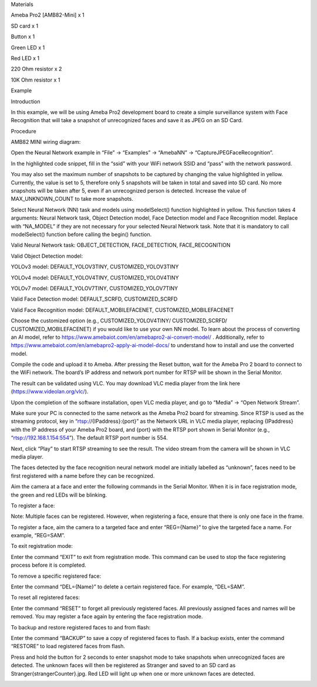 Materials

Ameba Pro2 [AMB82-Mini] x 1

SD card x 1

Button x 1

Green LED x 1

Red LED x 1

220 Ohm resistor x 2

10K Ohm resistor x 1

Example

Introduction

In this example, we will be using Ameba Pro2 development board to create
a simple surveillance system with Face Recognition that will take a
snapshot of unrecognized faces and save it as JPEG on an SD Card.

Procedure

AMB82 MINI wiring diagram:

Open the Neural Network example in “File” -> “Examples” -> “AmebaNN” ->
“CaptureJPEGFaceRecognition”.

In the highlighted code snippet, fill in the “ssid” with your WiFi
network SSID and “pass” with the network password.

You may also set the maximum number of snapshots to be captured by
changing the value highlighted in yellow. Currently, the value is set to
5, therefore only 5 snapshots will be taken in total and saved into SD
card. No more snapshots will be taken after 5, even if an unrecognized
person is detected. Increase the value of MAX_UNKNOWN_COUNT to take more
snapshots.

Select Neural Network (NN) task and models using modelSelect() function
highlighted in yellow. This function takes 4 arguments: Neural Network
task, Object Detection model, Face Detection model and Face Recognition
model. Replace with “NA_MODEL” if they are not necessary for your
selected Neural Network task. Note that it is mandatory to call
modelSelect() function before calling the begin() function.

Valid Neural Network task: OBJECT_DETECTION, FACE_DETECTION,
FACE_RECOGNITION

Valid Object Detection model:

YOLOv3 model: DEFAULT_YOLOV3TINY, CUSTOMIZED_YOLOV3TINY

YOLOv4 model: DEFAULT_YOLOV4TINY, CUSTOMIZED_YOLOV4TINY

YOLOv7 model: DEFAULT_YOLOV7TINY, CUSTOMIZED_YOLOV7TINY

Valid Face Detection model: DEFAULT_SCRFD, CUSTOMIZED_SCRFD

Valid Face Recognition model: DEFAULT_MOBILEFACENET,
CUSTOMIZED_MOBILEFACENET

Choose the customized option (e.g., CUSTOMIZED_YOLOV4TINY/
CUSTOMIZED_SCRFD/ CUSTOMIZED_MOBILEFACENET) if you would like to use
your own NN model. To learn about the process of converting an AI model,
refer to https://www.amebaiot.com/en/amebapro2-ai-convert-model/ .
Additionally, refer to
https://www.amebaiot.com/en/amebapro2-apply-ai-model-docs/ to understand
how to install and use the converted model.

Compile the code and upload it to Ameba. After pressing the Reset
button, wait for the Ameba Pro 2 board to connect to the WiFi network.
The board’s IP address and network port number for RTSP will be shown in
the Serial Monitor.

The result can be validated using VLC. You may download VLC media player
from the link here (https://www.videolan.org/vlc/).

Upon the completion of the software installation, open VLC media player,
and go to “Media” -> “Open Network Stream”.

Make sure your PC is connected to the same network as the Ameba Pro2
board for streaming. Since RTSP is used as the streaming protocol, key
in “rtsp://{IPaddress}:{port}” as the Network URL in VLC media player,
replacing {IPaddress} with the IP address of your Ameba Pro2 board, and
{port} with the RTSP port shown in Serial Monitor (e.g.,
“rtsp://192.168.1.154:554”). The default RTSP port number is 554.

Next, click “Play” to start RTSP streaming to see the result. The video
stream from the camera will be shown in VLC media player.

The faces detected by the face recognition neural network model are
initially labelled as “unknown”, faces need to be first registered with
a name before they can be recognized.

Aim the camera at a face and enter the following commands in the Serial
Monitor. When it is in face registration mode, the green and red LEDs
will be blinking.

To register a face:

Note: Multiple faces can be registered. However, when registering a
face, ensure that there is only one face in the frame.

To register a face, aim the camera to a targeted face and enter
“REG={Name}” to give the targeted face a name. For example, “REG=SAM”.

To exit registration mode:

Enter the command “EXIT” to exit from registration mode. This command
can be used to stop the face registering process before it is completed.

To remove a specific registered face:

Enter the command “DEL={Name}” to delete a certain registered face. For
example, “DEL=SAM”.

To reset all registered faces:

Enter the command “RESET” to forget all previously registered faces. All
previously assigned faces and names will be removed. You may register a
face again by entering the face registration mode.

To backup and restore registered faces to and from flash:

Enter the command “BACKUP” to save a copy of registered faces to flash.
If a backup exists, enter the command “RESTORE” to load registered faces
from flash.

Press and hold the button for 2 seconds to enter snapshot mode to take
snapshots when unrecognized faces are detected. The unknown faces will
then be registered as Stranger and saved to an SD card as
Stranger{strangerCounter}.jpg. Red LED will light up when one or more
unknown faces are detected.

|image01.png| |image02.png| |image03.png| |image04.png| |image05.png|
|image06.png| |image07.png| |image08.png| |image09.png| |image10.png|
|image11.png| |image12.png|

.. |image01.png| image:: ../../../_static/_Example_Guides/_Neural%20Network%20-%20Capture%20JPEG%20Face%20Recognition/image01.png
.. |image02.png| image:: ../../../_static/_Example_Guides/_Neural%20Network%20-%20Capture%20JPEG%20Face%20Recognition/image02.png
.. |image03.png| image:: ../../../_static/_Example_Guides/_Neural%20Network%20-%20Capture%20JPEG%20Face%20Recognition/image03.png
.. |image04.png| image:: ../../../_static/_Example_Guides/_Neural%20Network%20-%20Capture%20JPEG%20Face%20Recognition/image04.png
.. |image05.png| image:: ../../../_static/_Example_Guides/_Neural%20Network%20-%20Capture%20JPEG%20Face%20Recognition/image05.png
.. |image06.png| image:: ../../../_static/_Example_Guides/_Neural%20Network%20-%20Capture%20JPEG%20Face%20Recognition/image06.png
.. |image07.png| image:: ../../../_static/_Example_Guides/_Neural%20Network%20-%20Capture%20JPEG%20Face%20Recognition/image07.png
.. |image08.png| image:: ../../../_static/_Example_Guides/_Neural%20Network%20-%20Capture%20JPEG%20Face%20Recognition/image08.png
.. |image09.png| image:: ../../../_static/_Example_Guides/_Neural%20Network%20-%20Capture%20JPEG%20Face%20Recognition/image09.png
.. |image10.png| image:: ../../../_static/_Example_Guides/_Neural%20Network%20-%20Capture%20JPEG%20Face%20Recognition/image10.png
.. |image11.png| image:: ../../../_static/_Example_Guides/_Neural%20Network%20-%20Capture%20JPEG%20Face%20Recognition/image11.png
.. |image12.png| image:: ../../../_static/_Example_Guides/_Neural%20Network%20-%20Capture%20JPEG%20Face%20Recognition/image12.png
